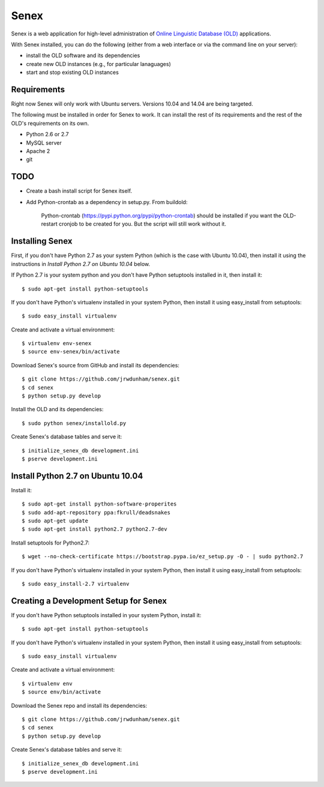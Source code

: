 Senex
================================================================================

Senex is a web application for high-level administration of
`Online Linguistic Database (OLD)`_ applications.

With Senex installed, you can do the following (either from a web interface or
via the command line on your server):

- install the OLD software and its dependencies
- create new OLD instances (e.g., for particular lanaguages)
- start and stop existing OLD instances


Requirements
--------------------------------------------------------------------------------

Right now Senex will only work with Ubuntu servers. Versions 10.04 and 14.04
are being targeted.

The following must be installed in order for Senex to work. It can install the
rest of its requirements and the rest of the OLD's requirements on its own.

- Python 2.6 or 2.7
- MySQL server
- Apache 2
- git


TODO
--------------------------------------------------------------------------------

- Create a bash install script for Senex itself.

- Add Python-crontab as a dependency in setup.py. From buildold:

    Python-crontab (https://pypi.python.org/pypi/python-crontab) should be
    installed if you want the OLD-restart cronjob to be created for you. But the
    script will still work without it.


Installing Senex
--------------------------------------------------------------------------------

First, if you don't have Python 2.7 as your system Python (which is the case
with Ubuntu 10.04), then install it using the instructions in `Install Python
2.7 on Ubuntu 10.04` below.

If Python 2.7 is your system python and you don't have Python setuptools
installed in it, then install it::

    $ sudo apt-get install python-setuptools

If you don't have Python's virtualenv installed in your system Python, then
install it using easy_install from setuptools::

    $ sudo easy_install virtualenv

Create and activate a virtual environment::

    $ virtualenv env-senex
    $ source env-senex/bin/activate

Download Senex's source from GitHub and install its dependencies::

    $ git clone https://github.com/jrwdunham/senex.git
    $ cd senex
    $ python setup.py develop

Install the OLD and its dependencies::

    $ sudo python senex/installold.py

Create Senex's database tables and serve it::

    $ initialize_senex_db development.ini
    $ pserve development.ini




Install Python 2.7 on Ubuntu 10.04
--------------------------------------------------------------------------------

Install it::

    $ sudo apt-get install python-software-properites
    $ sudo add-apt-repository ppa:fkrull/deadsnakes
    $ sudo apt-get update
    $ sudo apt-get install python2.7 python2.7-dev

Install setuptools for Python2.7::

    $ wget --no-check-certificate https://bootstrap.pypa.io/ez_setup.py -O - | sudo python2.7

If you don't have Python's virtualenv installed in your system Python, then
install it using easy_install from setuptools::

    $ sudo easy_install-2.7 virtualenv




Creating a Development Setup for Senex
--------------------------------------------------------------------------------

If you don't have Python setuptools installed in your system Python, install it::

    $ sudo apt-get install python-setuptools

If you don't have Python's virtualenv installed in your system Python, then
install it using easy_install from setuptools::

    $ sudo easy_install virtualenv

Create and activate a virtual environment::

    $ virtualenv env
    $ source env/bin/activate

Download the Senex repo and install its dependencies::

    $ git clone https://github.com/jrwdunham/senex.git
    $ cd senex
    $ python setup.py develop

Create Senex's database tables and serve it::

    $ initialize_senex_db development.ini
    $ pserve development.ini


.. _`Online Linguistic Database (OLD)`: http://www.onlinelinguisticdatabase.org

